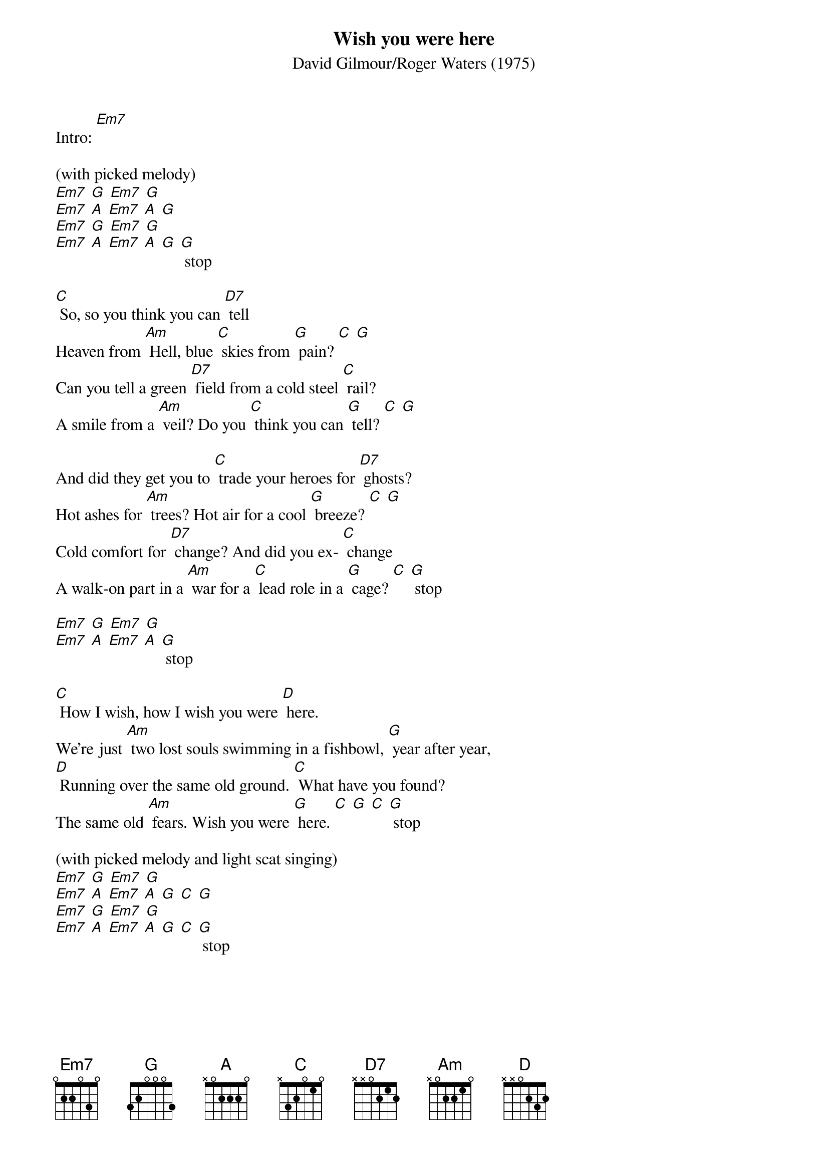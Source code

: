 {t: Wish you were here}
{st: David Gilmour/Roger Waters (1975)}

Intro: [Em7]

(with picked melody)
[Em7] [G] [Em7] [G]
[Em7] [A] [Em7] [A] [G]
[Em7] [G] [Em7] [G]
[Em7] [A] [Em7] [A] [G] [G] stop

[C] So, so you think you can [D7] tell
Heaven from [Am] Hell, blue [C] skies from [G] pain? [C] [G]
Can you tell a green [D7] field from a cold steel [C] rail?
A smile from a [Am] veil? Do you [C] think you can [G] tell? [C] [G]

And did they get you to [C] trade your heroes for [D7] ghosts?
Hot ashes for [Am] trees? Hot air for a cool [G] breeze? [C] [G]
Cold comfort for [D7] change? And did you ex- [C] change
A walk-on part in a [Am] war for a [C] lead role in a [G] cage? [C] [G] stop

[Em7] [G] [Em7] [G]
[Em7] [A] [Em7] [A] [G] stop

[C] How I wish, how I wish you were [D] here.
We're just [Am] two lost souls swimming in a fishbowl, [G] year after year,
[D] Running over the same old ground. [C] What have you found?
The same old [Am] fears. Wish you were [G] here. [C] [G] [C] [G] stop

(with picked melody and light scat singing)
[Em7] [G] [Em7] [G]
[Em7] [A] [Em7] [A] [G] [C] [G]
[Em7] [G] [Em7] [G]
[Em7] [A] [Em7] [A] [G] [C] [G] stop
